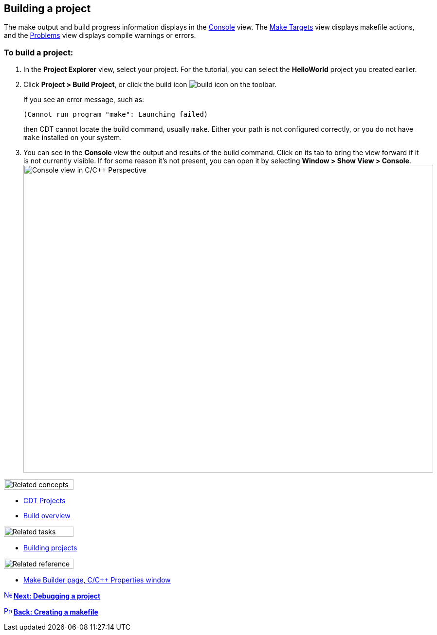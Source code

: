 ////
Copyright (c) 2000, 2025 Contributors to the Eclipse Foundation
This program and the accompanying materials
are made available under the terms of the Eclipse Public License 2.0
which accompanies this distribution, and is available at
https://www.eclipse.org/legal/epl-2.0/

SPDX-License-Identifier: EPL-2.0
////

// pull in shared headers, footers, etc
:docinfo: shared

// support image rendering and table of contents within GitHub
ifdef::env-github[]
:imagesdir: ../../images
:toc:
:toc-placement!:
endif::[]

// enable support for button, menu and keyboard macros
:experimental:

// Until ENDOFHEADER the content must match adoc-headers.txt for consistency,
// this is checked by the build in do_generate_asciidoc.sh, which also ensures
// that the checked in html is up to date.
// do_generate_asciidoc.sh can also be used to apply this header to all the
// adoc files.
// ENDOFHEADER

== Building a project

The make output and build progress information displays in the
xref:../reference/cdt_u_console_view.adoc[Console] view. The
xref:../reference/cdt_u_make_targets_view.adoc[Make Targets] view
displays makefile actions, and the
xref:../reference/cdt_u_problems_view.adoc[Problems] view displays
compile warnings or errors.

=== To build a project:

. In the *Project Explorer* view, select your project. For the tutorial,
you can select the *HelloWorld* project you created earlier.
+
. Click *Project > Build Project*, or click the build icon
image:hammer-icon.png[build icon] on the toolbar.
 +
+
If you see an error message, such as:
+
`(Cannot run program "make": Launching failed)`
+
then CDT cannot locate the build command, usually `make`. Either your
path is not configured correctly, or you do not have `make` installed on
your system.
 +
. You can see in the *Console* view the output and results of the build
command. Click on its tab to bring the view forward if it is not
currently visible. If for some reason it's not present, you can open it
by selecting *Window > Show View > Console*.
 +
image:cdt_w_newmake03.png[Console view in C/{cpp}
Perspective,width=842,height=633]

image:ngconcepts.gif[Related concepts,width=143,height=21]

* xref:../concepts/cdt_c_projects.adoc[CDT Projects]
* xref:../concepts/cdt_c_build_over.adoc[Build overview]

image:ngtasks.gif[Related tasks,width=143,height=21]

* xref:../tasks/cdt_o_build_task.adoc[Building projects]

image:ngref.gif[Related reference,width=143,height=21]

* xref:../reference/cdt_u_newproj_buildset.adoc[Make Builder page&#44;
C/{cpp} Properties window]

xref:cdt_w_debug.adoc[image:ngnext.gif[Next
icon,width=16,height=16]] *xref:cdt_w_debug.adoc[Next: Debugging a
project]*

xref:cdt_w_newmake.adoc[image:ngback.gif[Previous
icon,width=16,height=16]] *xref:cdt_w_newmake.adoc[Back: Creating a
makefile]*
